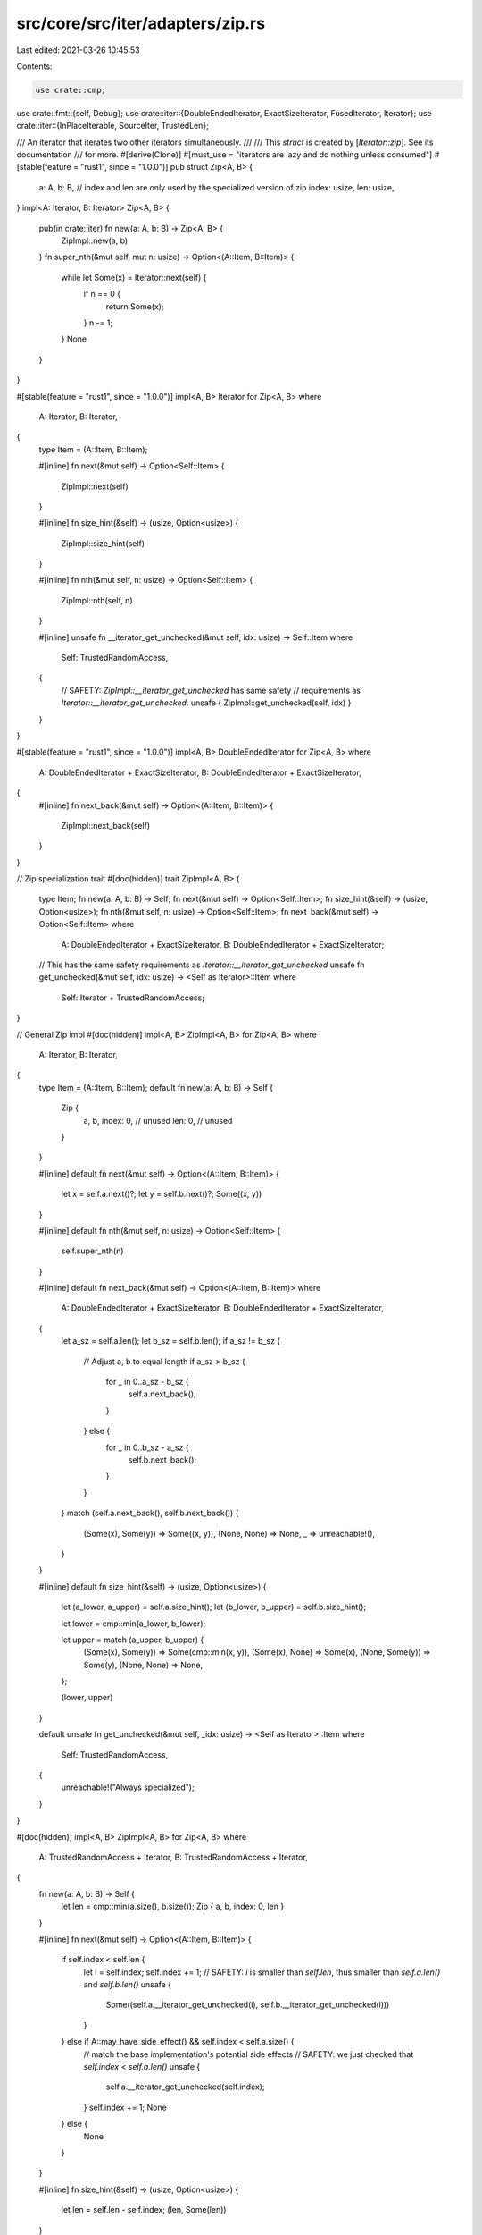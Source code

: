 src/core/src/iter/adapters/zip.rs
=================================

Last edited: 2021-03-26 10:45:53

Contents:

.. code-block:: rs

    use crate::cmp;
use crate::fmt::{self, Debug};
use crate::iter::{DoubleEndedIterator, ExactSizeIterator, FusedIterator, Iterator};
use crate::iter::{InPlaceIterable, SourceIter, TrustedLen};

/// An iterator that iterates two other iterators simultaneously.
///
/// This `struct` is created by [`Iterator::zip`]. See its documentation
/// for more.
#[derive(Clone)]
#[must_use = "iterators are lazy and do nothing unless consumed"]
#[stable(feature = "rust1", since = "1.0.0")]
pub struct Zip<A, B> {
    a: A,
    b: B,
    // index and len are only used by the specialized version of zip
    index: usize,
    len: usize,
}
impl<A: Iterator, B: Iterator> Zip<A, B> {
    pub(in crate::iter) fn new(a: A, b: B) -> Zip<A, B> {
        ZipImpl::new(a, b)
    }
    fn super_nth(&mut self, mut n: usize) -> Option<(A::Item, B::Item)> {
        while let Some(x) = Iterator::next(self) {
            if n == 0 {
                return Some(x);
            }
            n -= 1;
        }
        None
    }
}

#[stable(feature = "rust1", since = "1.0.0")]
impl<A, B> Iterator for Zip<A, B>
where
    A: Iterator,
    B: Iterator,
{
    type Item = (A::Item, B::Item);

    #[inline]
    fn next(&mut self) -> Option<Self::Item> {
        ZipImpl::next(self)
    }

    #[inline]
    fn size_hint(&self) -> (usize, Option<usize>) {
        ZipImpl::size_hint(self)
    }

    #[inline]
    fn nth(&mut self, n: usize) -> Option<Self::Item> {
        ZipImpl::nth(self, n)
    }

    #[inline]
    unsafe fn __iterator_get_unchecked(&mut self, idx: usize) -> Self::Item
    where
        Self: TrustedRandomAccess,
    {
        // SAFETY: `ZipImpl::__iterator_get_unchecked` has same safety
        // requirements as `Iterator::__iterator_get_unchecked`.
        unsafe { ZipImpl::get_unchecked(self, idx) }
    }
}

#[stable(feature = "rust1", since = "1.0.0")]
impl<A, B> DoubleEndedIterator for Zip<A, B>
where
    A: DoubleEndedIterator + ExactSizeIterator,
    B: DoubleEndedIterator + ExactSizeIterator,
{
    #[inline]
    fn next_back(&mut self) -> Option<(A::Item, B::Item)> {
        ZipImpl::next_back(self)
    }
}

// Zip specialization trait
#[doc(hidden)]
trait ZipImpl<A, B> {
    type Item;
    fn new(a: A, b: B) -> Self;
    fn next(&mut self) -> Option<Self::Item>;
    fn size_hint(&self) -> (usize, Option<usize>);
    fn nth(&mut self, n: usize) -> Option<Self::Item>;
    fn next_back(&mut self) -> Option<Self::Item>
    where
        A: DoubleEndedIterator + ExactSizeIterator,
        B: DoubleEndedIterator + ExactSizeIterator;
    // This has the same safety requirements as `Iterator::__iterator_get_unchecked`
    unsafe fn get_unchecked(&mut self, idx: usize) -> <Self as Iterator>::Item
    where
        Self: Iterator + TrustedRandomAccess;
}

// General Zip impl
#[doc(hidden)]
impl<A, B> ZipImpl<A, B> for Zip<A, B>
where
    A: Iterator,
    B: Iterator,
{
    type Item = (A::Item, B::Item);
    default fn new(a: A, b: B) -> Self {
        Zip {
            a,
            b,
            index: 0, // unused
            len: 0,   // unused
        }
    }

    #[inline]
    default fn next(&mut self) -> Option<(A::Item, B::Item)> {
        let x = self.a.next()?;
        let y = self.b.next()?;
        Some((x, y))
    }

    #[inline]
    default fn nth(&mut self, n: usize) -> Option<Self::Item> {
        self.super_nth(n)
    }

    #[inline]
    default fn next_back(&mut self) -> Option<(A::Item, B::Item)>
    where
        A: DoubleEndedIterator + ExactSizeIterator,
        B: DoubleEndedIterator + ExactSizeIterator,
    {
        let a_sz = self.a.len();
        let b_sz = self.b.len();
        if a_sz != b_sz {
            // Adjust a, b to equal length
            if a_sz > b_sz {
                for _ in 0..a_sz - b_sz {
                    self.a.next_back();
                }
            } else {
                for _ in 0..b_sz - a_sz {
                    self.b.next_back();
                }
            }
        }
        match (self.a.next_back(), self.b.next_back()) {
            (Some(x), Some(y)) => Some((x, y)),
            (None, None) => None,
            _ => unreachable!(),
        }
    }

    #[inline]
    default fn size_hint(&self) -> (usize, Option<usize>) {
        let (a_lower, a_upper) = self.a.size_hint();
        let (b_lower, b_upper) = self.b.size_hint();

        let lower = cmp::min(a_lower, b_lower);

        let upper = match (a_upper, b_upper) {
            (Some(x), Some(y)) => Some(cmp::min(x, y)),
            (Some(x), None) => Some(x),
            (None, Some(y)) => Some(y),
            (None, None) => None,
        };

        (lower, upper)
    }

    default unsafe fn get_unchecked(&mut self, _idx: usize) -> <Self as Iterator>::Item
    where
        Self: TrustedRandomAccess,
    {
        unreachable!("Always specialized");
    }
}

#[doc(hidden)]
impl<A, B> ZipImpl<A, B> for Zip<A, B>
where
    A: TrustedRandomAccess + Iterator,
    B: TrustedRandomAccess + Iterator,
{
    fn new(a: A, b: B) -> Self {
        let len = cmp::min(a.size(), b.size());
        Zip { a, b, index: 0, len }
    }

    #[inline]
    fn next(&mut self) -> Option<(A::Item, B::Item)> {
        if self.index < self.len {
            let i = self.index;
            self.index += 1;
            // SAFETY: `i` is smaller than `self.len`, thus smaller than `self.a.len()` and `self.b.len()`
            unsafe {
                Some((self.a.__iterator_get_unchecked(i), self.b.__iterator_get_unchecked(i)))
            }
        } else if A::may_have_side_effect() && self.index < self.a.size() {
            // match the base implementation's potential side effects
            // SAFETY: we just checked that `self.index` < `self.a.len()`
            unsafe {
                self.a.__iterator_get_unchecked(self.index);
            }
            self.index += 1;
            None
        } else {
            None
        }
    }

    #[inline]
    fn size_hint(&self) -> (usize, Option<usize>) {
        let len = self.len - self.index;
        (len, Some(len))
    }

    #[inline]
    fn nth(&mut self, n: usize) -> Option<Self::Item> {
        let delta = cmp::min(n, self.len - self.index);
        let end = self.index + delta;
        while self.index < end {
            let i = self.index;
            self.index += 1;
            if A::may_have_side_effect() {
                // SAFETY: the usage of `cmp::min` to calculate `delta`
                // ensures that `end` is smaller than or equal to `self.len`,
                // so `i` is also smaller than `self.len`.
                unsafe {
                    self.a.__iterator_get_unchecked(i);
                }
            }
            if B::may_have_side_effect() {
                // SAFETY: same as above.
                unsafe {
                    self.b.__iterator_get_unchecked(i);
                }
            }
        }

        self.super_nth(n - delta)
    }

    #[inline]
    fn next_back(&mut self) -> Option<(A::Item, B::Item)>
    where
        A: DoubleEndedIterator + ExactSizeIterator,
        B: DoubleEndedIterator + ExactSizeIterator,
    {
        let a_side_effect = A::may_have_side_effect();
        let b_side_effect = B::may_have_side_effect();
        if a_side_effect || b_side_effect {
            let sz_a = self.a.size();
            let sz_b = self.b.size();
            // Adjust a, b to equal length, make sure that only the first call
            // of `next_back` does this, otherwise we will break the restriction
            // on calls to `self.next_back()` after calling `get_unchecked()`.
            if sz_a != sz_b {
                let sz_a = self.a.size();
                if a_side_effect && sz_a > self.len {
                    for _ in 0..sz_a - cmp::max(self.len, self.index) {
                        self.a.next_back();
                    }
                }
                let sz_b = self.b.size();
                if b_side_effect && sz_b > self.len {
                    for _ in 0..sz_b - self.len {
                        self.b.next_back();
                    }
                }
            }
        }
        if self.index < self.len {
            self.len -= 1;
            let i = self.len;
            // SAFETY: `i` is smaller than the previous value of `self.len`,
            // which is also smaller than or equal to `self.a.len()` and `self.b.len()`
            unsafe {
                Some((self.a.__iterator_get_unchecked(i), self.b.__iterator_get_unchecked(i)))
            }
        } else {
            None
        }
    }

    #[inline]
    unsafe fn get_unchecked(&mut self, idx: usize) -> <Self as Iterator>::Item {
        // SAFETY: the caller must uphold the contract for
        // `Iterator::__iterator_get_unchecked`.
        unsafe { (self.a.__iterator_get_unchecked(idx), self.b.__iterator_get_unchecked(idx)) }
    }
}

#[stable(feature = "rust1", since = "1.0.0")]
impl<A, B> ExactSizeIterator for Zip<A, B>
where
    A: ExactSizeIterator,
    B: ExactSizeIterator,
{
}

#[doc(hidden)]
#[unstable(feature = "trusted_random_access", issue = "none")]
unsafe impl<A, B> TrustedRandomAccess for Zip<A, B>
where
    A: TrustedRandomAccess,
    B: TrustedRandomAccess,
{
    fn may_have_side_effect() -> bool {
        A::may_have_side_effect() || B::may_have_side_effect()
    }
}

#[stable(feature = "fused", since = "1.26.0")]
impl<A, B> FusedIterator for Zip<A, B>
where
    A: FusedIterator,
    B: FusedIterator,
{
}

#[unstable(feature = "trusted_len", issue = "37572")]
unsafe impl<A, B> TrustedLen for Zip<A, B>
where
    A: TrustedLen,
    B: TrustedLen,
{
}

// Arbitrarily selects the left side of the zip iteration as extractable "source"
// it would require negative trait bounds to be able to try both
#[unstable(issue = "none", feature = "inplace_iteration")]
unsafe impl<S, A, B> SourceIter for Zip<A, B>
where
    A: SourceIter<Source = S>,
    B: Iterator,
    S: Iterator,
{
    type Source = S;

    #[inline]
    unsafe fn as_inner(&mut self) -> &mut S {
        // SAFETY: unsafe function forwarding to unsafe function with the same requirements
        unsafe { SourceIter::as_inner(&mut self.a) }
    }
}

#[unstable(issue = "none", feature = "inplace_iteration")]
// Limited to Item: Copy since interaction between Zip's use of TrustedRandomAccess
// and Drop implementation of the source is unclear.
//
// An additional method returning the number of times the source has been logically advanced
// (without calling next()) would be needed to properly drop the remainder of the source.
unsafe impl<A: InPlaceIterable, B: Iterator> InPlaceIterable for Zip<A, B> where A::Item: Copy {}

#[stable(feature = "rust1", since = "1.0.0")]
impl<A: Debug, B: Debug> Debug for Zip<A, B> {
    fn fmt(&self, f: &mut fmt::Formatter<'_>) -> fmt::Result {
        ZipFmt::fmt(self, f)
    }
}

trait ZipFmt<A, B> {
    fn fmt(&self, f: &mut fmt::Formatter<'_>) -> fmt::Result;
}

impl<A: Debug, B: Debug> ZipFmt<A, B> for Zip<A, B> {
    default fn fmt(&self, f: &mut fmt::Formatter<'_>) -> fmt::Result {
        f.debug_struct("Zip").field("a", &self.a).field("b", &self.b).finish()
    }
}

impl<A: Debug + TrustedRandomAccess, B: Debug + TrustedRandomAccess> ZipFmt<A, B> for Zip<A, B> {
    fn fmt(&self, f: &mut fmt::Formatter<'_>) -> fmt::Result {
        // It's *not safe* to call fmt on the contained iterators, since once
        // we start iterating they're in strange, potentially unsafe, states.
        f.debug_struct("Zip").finish()
    }
}

/// An iterator whose items are random-accessible efficiently
///
/// # Safety
///
/// The iterator's `size_hint` must be exact and cheap to call.
///
/// `size` may not be overridden.
///
/// `<Self as Iterator>::__iterator_get_unchecked` must be safe to call
/// provided the following conditions are met.
///
/// 1. `0 <= idx` and `idx < self.size()`.
/// 2. If `self: !Clone`, then `get_unchecked` is never called with the same
///    index on `self` more than once.
/// 3. After `self.get_unchecked(idx)` has been called then `next_back` will
///    only be called at most `self.size() - idx - 1` times.
/// 4. After `get_unchecked` is called, then only the following methods will be
///    called on `self`:
///     * `std::clone::Clone::clone`
///     * `std::iter::Iterator::size_hint()`
///     * `std::iter::Iterator::next_back()`
///     * `std::iter::Iterator::__iterator_get_unchecked()`
///     * `std::iter::TrustedRandomAccess::size()`
///
/// Further, given that these conditions are met, it must guarantee that:
///
/// * It does not change the value returned from `size_hint`
/// * It must be safe to call the methods listed above on `self` after calling
///   `get_unchecked`, assuming that the required traits are implemented.
/// * It must also be safe to drop `self` after calling `get_unchecked`.
#[doc(hidden)]
#[unstable(feature = "trusted_random_access", issue = "none")]
#[rustc_specialization_trait]
pub unsafe trait TrustedRandomAccess: Sized {
    // Convenience method.
    fn size(&self) -> usize
    where
        Self: Iterator,
    {
        self.size_hint().0
    }
    /// Returns `true` if getting an iterator element may have
    /// side effects. Remember to take inner iterators into account.
    fn may_have_side_effect() -> bool;
}

/// Like `Iterator::__iterator_get_unchecked`, but doesn't require the compiler to
/// know that `U: TrustedRandomAccess`.
///
/// ## Safety
///
/// Same requirements calling `get_unchecked` directly.
#[doc(hidden)]
pub(in crate::iter::adapters) unsafe fn try_get_unchecked<I>(it: &mut I, idx: usize) -> I::Item
where
    I: Iterator,
{
    // SAFETY: the caller must uphold the contract for
    // `Iterator::__iterator_get_unchecked`.
    unsafe { it.try_get_unchecked(idx) }
}

unsafe trait SpecTrustedRandomAccess: Iterator {
    /// If `Self: TrustedRandomAccess`, it must be safe to call a
    /// `Iterator::__iterator_get_unchecked(self, index)`.
    unsafe fn try_get_unchecked(&mut self, index: usize) -> Self::Item;
}

unsafe impl<I: Iterator> SpecTrustedRandomAccess for I {
    default unsafe fn try_get_unchecked(&mut self, _: usize) -> Self::Item {
        panic!("Should only be called on TrustedRandomAccess iterators");
    }
}

unsafe impl<I: Iterator + TrustedRandomAccess> SpecTrustedRandomAccess for I {
    unsafe fn try_get_unchecked(&mut self, index: usize) -> Self::Item {
        // SAFETY: the caller must uphold the contract for
        // `Iterator::__iterator_get_unchecked`.
        unsafe { self.__iterator_get_unchecked(index) }
    }
}


